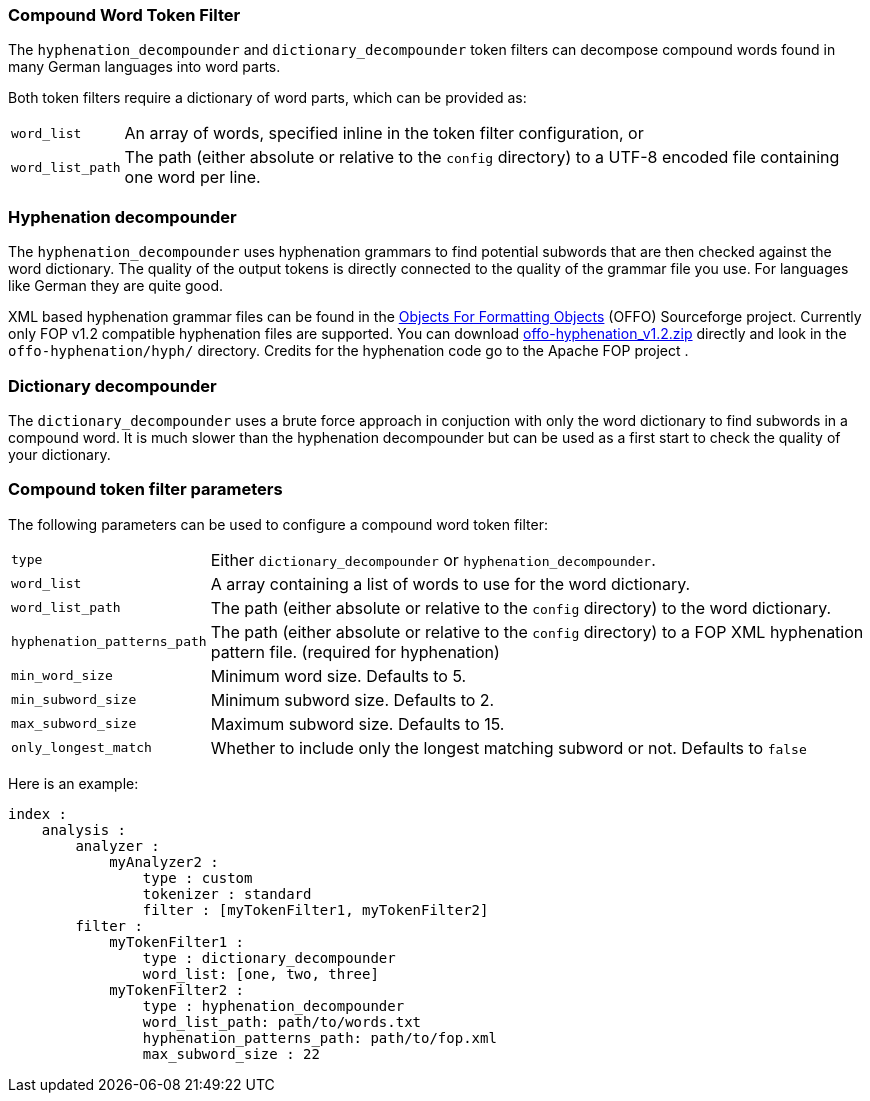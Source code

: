 [[analysis-compound-word-tokenfilter]]
=== Compound Word Token Filter

The `hyphenation_decompounder` and `dictionary_decompounder` token filters can
decompose compound words found in many German languages into word parts.

Both token filters require a dictionary of word parts, which can be provided
as:

[horizontal]
`word_list`::

An array of words, specified inline in the token filter configuration, or

`word_list_path`::

The path (either absolute or relative to the `config` directory) to a UTF-8
encoded file containing one word per line.

[float]
=== Hyphenation decompounder

The `hyphenation_decompounder` uses hyphenation grammars to find potential
subwords that are then checked against the word dictionary. The quality of the
output tokens is directly connected to the quality of the grammar file you
use. For languages like German they are quite good.

XML based hyphenation grammar files can be found in the
http://offo.sourceforge.net/hyphenation/#FOP+XML+Hyphenation+Patterns[Objects For Formatting Objects]
(OFFO) Sourceforge project. Currently only FOP v1.2 compatible hyphenation files
are supported. You can download https://sourceforge.net/projects/offo/files/offo-hyphenation/1.2/offo-hyphenation_v1.2.zip/download[offo-hyphenation_v1.2.zip]
directly and look in the `offo-hyphenation/hyph/` directory.
Credits for the hyphenation code go to the Apache FOP project .

[float]
=== Dictionary decompounder

The `dictionary_decompounder` uses a brute force approach in conjuction with
only the word dictionary to find subwords in a compound word. It is much
slower than the hyphenation decompounder but can be used as a first start to
check the quality of your dictionary.

[float]
=== Compound token filter parameters

The following parameters can be used to configure a compound word token
filter:

[horizontal]
`type`::

Either `dictionary_decompounder` or `hyphenation_decompounder`.

`word_list`::

A array containing a list of words to use for the word dictionary.

`word_list_path`::

The path (either absolute or relative to the `config` directory) to the word dictionary.

`hyphenation_patterns_path`::

The path (either absolute or relative to the `config` directory) to a FOP XML hyphenation pattern file. (required for hyphenation)

`min_word_size`::

Minimum word size. Defaults to 5.

`min_subword_size`::

Minimum subword size. Defaults to 2.

`max_subword_size`::

Maximum subword size. Defaults to 15.

`only_longest_match`::

Whether to include only the longest matching subword or not.  Defaults to `false`


Here is an example:

[source,js]
--------------------------------------------------
index :
    analysis :
        analyzer :
            myAnalyzer2 :
                type : custom
                tokenizer : standard
                filter : [myTokenFilter1, myTokenFilter2]
        filter :
            myTokenFilter1 :
                type : dictionary_decompounder
                word_list: [one, two, three]
            myTokenFilter2 :
                type : hyphenation_decompounder
                word_list_path: path/to/words.txt
                hyphenation_patterns_path: path/to/fop.xml
                max_subword_size : 22
--------------------------------------------------
